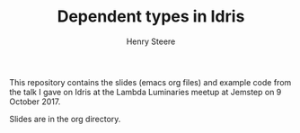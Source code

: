 #+TITLE:  Dependent types in Idris
#+AUTHOR: Henry Steere

  This repository contains the slides (emacs org files) and example code 
  from the talk I gave on Idris at the Lambda Luminaries meetup at Jemstep
  on 9 October 2017.

  Slides are in the org directory.
